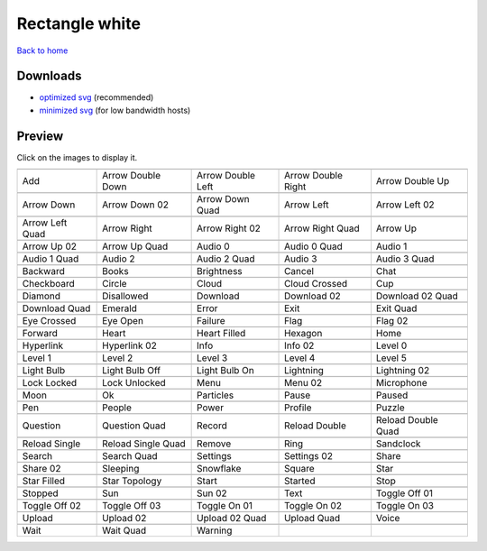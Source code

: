 Rectangle white
===============

`Back to home <README.rst>`__

Downloads
---------

- `optimized svg <https://github.com/IceflowRE/simple-icons/releases/download/latest/rectangle-white-optimized.zip>`__ (recommended)
- `minimized svg <https://github.com/IceflowRE/simple-icons/releases/download/latest/rectangle-white-minimized.zip>`__ (for low bandwidth hosts)

Preview
-------

Click on the images to display it.

========  ========  ========  ========  ========  
|svg000|  |svg001|  |svg002|  |svg003|  |svg004|
|dsc000|  |dsc001|  |dsc002|  |dsc003|  |dsc004|
|svg005|  |svg006|  |svg007|  |svg008|  |svg009|
|dsc005|  |dsc006|  |dsc007|  |dsc008|  |dsc009|
|svg010|  |svg011|  |svg012|  |svg013|  |svg014|
|dsc010|  |dsc011|  |dsc012|  |dsc013|  |dsc014|
|svg015|  |svg016|  |svg017|  |svg018|  |svg019|
|dsc015|  |dsc016|  |dsc017|  |dsc018|  |dsc019|
|svg020|  |svg021|  |svg022|  |svg023|  |svg024|
|dsc020|  |dsc021|  |dsc022|  |dsc023|  |dsc024|
|svg025|  |svg026|  |svg027|  |svg028|  |svg029|
|dsc025|  |dsc026|  |dsc027|  |dsc028|  |dsc029|
|svg030|  |svg031|  |svg032|  |svg033|  |svg034|
|dsc030|  |dsc031|  |dsc032|  |dsc033|  |dsc034|
|svg035|  |svg036|  |svg037|  |svg038|  |svg039|
|dsc035|  |dsc036|  |dsc037|  |dsc038|  |dsc039|
|svg040|  |svg041|  |svg042|  |svg043|  |svg044|
|dsc040|  |dsc041|  |dsc042|  |dsc043|  |dsc044|
|svg045|  |svg046|  |svg047|  |svg048|  |svg049|
|dsc045|  |dsc046|  |dsc047|  |dsc048|  |dsc049|
|svg050|  |svg051|  |svg052|  |svg053|  |svg054|
|dsc050|  |dsc051|  |dsc052|  |dsc053|  |dsc054|
|svg055|  |svg056|  |svg057|  |svg058|  |svg059|
|dsc055|  |dsc056|  |dsc057|  |dsc058|  |dsc059|
|svg060|  |svg061|  |svg062|  |svg063|  |svg064|
|dsc060|  |dsc061|  |dsc062|  |dsc063|  |dsc064|
|svg065|  |svg066|  |svg067|  |svg068|  |svg069|
|dsc065|  |dsc066|  |dsc067|  |dsc068|  |dsc069|
|svg070|  |svg071|  |svg072|  |svg073|  |svg074|
|dsc070|  |dsc071|  |dsc072|  |dsc073|  |dsc074|
|svg075|  |svg076|  |svg077|  |svg078|  |svg079|
|dsc075|  |dsc076|  |dsc077|  |dsc078|  |dsc079|
|svg080|  |svg081|  |svg082|  |svg083|  |svg084|
|dsc080|  |dsc081|  |dsc082|  |dsc083|  |dsc084|
|svg085|  |svg086|  |svg087|  |svg088|  |svg089|
|dsc085|  |dsc086|  |dsc087|  |dsc088|  |dsc089|
|svg090|  |svg091|  |svg092|  |svg093|  |svg094|
|dsc090|  |dsc091|  |dsc092|  |dsc093|  |dsc094|
|svg095|  |svg096|  |svg097|  |svg098|  |svg099|
|dsc095|  |dsc096|  |dsc097|  |dsc098|  |dsc099|
|svg100|  |svg101|  |svg102|  |svg103|  |svg104|
|dsc100|  |dsc101|  |dsc102|  |dsc103|  |dsc104|
|svg105|  |svg106|  |svg107|  |svg108|  |svg109|
|dsc105|  |dsc106|  |dsc107|  |dsc108|  |dsc109|
|svg110|  |svg111|  |svg112|  |svg113|  |svg114|
|dsc110|  |dsc111|  |dsc112|  |dsc113|  |dsc114|
|svg115|  |svg116|  |svg117|  |svg118|  |svg119|
|dsc115|  |dsc116|  |dsc117|  |dsc118|  |dsc119|
|svg120|  |svg121|  |svg122|  |svg123|  |svg124|
|dsc120|  |dsc121|  |dsc122|  |dsc123|  |dsc124|
|svg125|  |svg126|  |svg127|
|dsc125|  |dsc126|  |dsc127|
========  ========  ========  ========  ========  


.. |dsc000| replace:: Add
.. |svg000| image:: icons/rectangle-white/add.svg
    :width: 128px
    :target: icons/rectangle-white/add.svg
.. |dsc001| replace:: Arrow Double Down
.. |svg001| image:: icons/rectangle-white/arrow_double_down.svg
    :width: 128px
    :target: icons/rectangle-white/arrow_double_down.svg
.. |dsc002| replace:: Arrow Double Left
.. |svg002| image:: icons/rectangle-white/arrow_double_left.svg
    :width: 128px
    :target: icons/rectangle-white/arrow_double_left.svg
.. |dsc003| replace:: Arrow Double Right
.. |svg003| image:: icons/rectangle-white/arrow_double_right.svg
    :width: 128px
    :target: icons/rectangle-white/arrow_double_right.svg
.. |dsc004| replace:: Arrow Double Up
.. |svg004| image:: icons/rectangle-white/arrow_double_up.svg
    :width: 128px
    :target: icons/rectangle-white/arrow_double_up.svg
.. |dsc005| replace:: Arrow Down
.. |svg005| image:: icons/rectangle-white/arrow_down.svg
    :width: 128px
    :target: icons/rectangle-white/arrow_down.svg
.. |dsc006| replace:: Arrow Down 02
.. |svg006| image:: icons/rectangle-white/arrow_down-02.svg
    :width: 128px
    :target: icons/rectangle-white/arrow_down-02.svg
.. |dsc007| replace:: Arrow Down Quad
.. |svg007| image:: icons/rectangle-white/arrow_down_quad.svg
    :width: 128px
    :target: icons/rectangle-white/arrow_down_quad.svg
.. |dsc008| replace:: Arrow Left
.. |svg008| image:: icons/rectangle-white/arrow_left.svg
    :width: 128px
    :target: icons/rectangle-white/arrow_left.svg
.. |dsc009| replace:: Arrow Left 02
.. |svg009| image:: icons/rectangle-white/arrow_left-02.svg
    :width: 128px
    :target: icons/rectangle-white/arrow_left-02.svg
.. |dsc010| replace:: Arrow Left Quad
.. |svg010| image:: icons/rectangle-white/arrow_left_quad.svg
    :width: 128px
    :target: icons/rectangle-white/arrow_left_quad.svg
.. |dsc011| replace:: Arrow Right
.. |svg011| image:: icons/rectangle-white/arrow_right.svg
    :width: 128px
    :target: icons/rectangle-white/arrow_right.svg
.. |dsc012| replace:: Arrow Right 02
.. |svg012| image:: icons/rectangle-white/arrow_right-02.svg
    :width: 128px
    :target: icons/rectangle-white/arrow_right-02.svg
.. |dsc013| replace:: Arrow Right Quad
.. |svg013| image:: icons/rectangle-white/arrow_right_quad.svg
    :width: 128px
    :target: icons/rectangle-white/arrow_right_quad.svg
.. |dsc014| replace:: Arrow Up
.. |svg014| image:: icons/rectangle-white/arrow_up.svg
    :width: 128px
    :target: icons/rectangle-white/arrow_up.svg
.. |dsc015| replace:: Arrow Up 02
.. |svg015| image:: icons/rectangle-white/arrow_up-02.svg
    :width: 128px
    :target: icons/rectangle-white/arrow_up-02.svg
.. |dsc016| replace:: Arrow Up Quad
.. |svg016| image:: icons/rectangle-white/arrow_up_quad.svg
    :width: 128px
    :target: icons/rectangle-white/arrow_up_quad.svg
.. |dsc017| replace:: Audio 0
.. |svg017| image:: icons/rectangle-white/audio_0.svg
    :width: 128px
    :target: icons/rectangle-white/audio_0.svg
.. |dsc018| replace:: Audio 0 Quad
.. |svg018| image:: icons/rectangle-white/audio_0_quad.svg
    :width: 128px
    :target: icons/rectangle-white/audio_0_quad.svg
.. |dsc019| replace:: Audio 1
.. |svg019| image:: icons/rectangle-white/audio_1.svg
    :width: 128px
    :target: icons/rectangle-white/audio_1.svg
.. |dsc020| replace:: Audio 1 Quad
.. |svg020| image:: icons/rectangle-white/audio_1_quad.svg
    :width: 128px
    :target: icons/rectangle-white/audio_1_quad.svg
.. |dsc021| replace:: Audio 2
.. |svg021| image:: icons/rectangle-white/audio_2.svg
    :width: 128px
    :target: icons/rectangle-white/audio_2.svg
.. |dsc022| replace:: Audio 2 Quad
.. |svg022| image:: icons/rectangle-white/audio_2_quad.svg
    :width: 128px
    :target: icons/rectangle-white/audio_2_quad.svg
.. |dsc023| replace:: Audio 3
.. |svg023| image:: icons/rectangle-white/audio_3.svg
    :width: 128px
    :target: icons/rectangle-white/audio_3.svg
.. |dsc024| replace:: Audio 3 Quad
.. |svg024| image:: icons/rectangle-white/audio_3_quad.svg
    :width: 128px
    :target: icons/rectangle-white/audio_3_quad.svg
.. |dsc025| replace:: Backward
.. |svg025| image:: icons/rectangle-white/backward.svg
    :width: 128px
    :target: icons/rectangle-white/backward.svg
.. |dsc026| replace:: Books
.. |svg026| image:: icons/rectangle-white/books.svg
    :width: 128px
    :target: icons/rectangle-white/books.svg
.. |dsc027| replace:: Brightness
.. |svg027| image:: icons/rectangle-white/brightness.svg
    :width: 128px
    :target: icons/rectangle-white/brightness.svg
.. |dsc028| replace:: Cancel
.. |svg028| image:: icons/rectangle-white/cancel.svg
    :width: 128px
    :target: icons/rectangle-white/cancel.svg
.. |dsc029| replace:: Chat
.. |svg029| image:: icons/rectangle-white/chat.svg
    :width: 128px
    :target: icons/rectangle-white/chat.svg
.. |dsc030| replace:: Checkboard
.. |svg030| image:: icons/rectangle-white/checkboard.svg
    :width: 128px
    :target: icons/rectangle-white/checkboard.svg
.. |dsc031| replace:: Circle
.. |svg031| image:: icons/rectangle-white/circle.svg
    :width: 128px
    :target: icons/rectangle-white/circle.svg
.. |dsc032| replace:: Cloud
.. |svg032| image:: icons/rectangle-white/cloud.svg
    :width: 128px
    :target: icons/rectangle-white/cloud.svg
.. |dsc033| replace:: Cloud Crossed
.. |svg033| image:: icons/rectangle-white/cloud_crossed.svg
    :width: 128px
    :target: icons/rectangle-white/cloud_crossed.svg
.. |dsc034| replace:: Cup
.. |svg034| image:: icons/rectangle-white/cup.svg
    :width: 128px
    :target: icons/rectangle-white/cup.svg
.. |dsc035| replace:: Diamond
.. |svg035| image:: icons/rectangle-white/diamond.svg
    :width: 128px
    :target: icons/rectangle-white/diamond.svg
.. |dsc036| replace:: Disallowed
.. |svg036| image:: icons/rectangle-white/disallowed.svg
    :width: 128px
    :target: icons/rectangle-white/disallowed.svg
.. |dsc037| replace:: Download
.. |svg037| image:: icons/rectangle-white/download.svg
    :width: 128px
    :target: icons/rectangle-white/download.svg
.. |dsc038| replace:: Download 02
.. |svg038| image:: icons/rectangle-white/download-02.svg
    :width: 128px
    :target: icons/rectangle-white/download-02.svg
.. |dsc039| replace:: Download 02 Quad
.. |svg039| image:: icons/rectangle-white/download-02-quad.svg
    :width: 128px
    :target: icons/rectangle-white/download-02-quad.svg
.. |dsc040| replace:: Download Quad
.. |svg040| image:: icons/rectangle-white/download_quad.svg
    :width: 128px
    :target: icons/rectangle-white/download_quad.svg
.. |dsc041| replace:: Emerald
.. |svg041| image:: icons/rectangle-white/emerald.svg
    :width: 128px
    :target: icons/rectangle-white/emerald.svg
.. |dsc042| replace:: Error
.. |svg042| image:: icons/rectangle-white/error.svg
    :width: 128px
    :target: icons/rectangle-white/error.svg
.. |dsc043| replace:: Exit
.. |svg043| image:: icons/rectangle-white/exit.svg
    :width: 128px
    :target: icons/rectangle-white/exit.svg
.. |dsc044| replace:: Exit Quad
.. |svg044| image:: icons/rectangle-white/exit_quad.svg
    :width: 128px
    :target: icons/rectangle-white/exit_quad.svg
.. |dsc045| replace:: Eye Crossed
.. |svg045| image:: icons/rectangle-white/eye_crossed.svg
    :width: 128px
    :target: icons/rectangle-white/eye_crossed.svg
.. |dsc046| replace:: Eye Open
.. |svg046| image:: icons/rectangle-white/eye_open.svg
    :width: 128px
    :target: icons/rectangle-white/eye_open.svg
.. |dsc047| replace:: Failure
.. |svg047| image:: icons/rectangle-white/failure.svg
    :width: 128px
    :target: icons/rectangle-white/failure.svg
.. |dsc048| replace:: Flag
.. |svg048| image:: icons/rectangle-white/flag.svg
    :width: 128px
    :target: icons/rectangle-white/flag.svg
.. |dsc049| replace:: Flag 02
.. |svg049| image:: icons/rectangle-white/flag-02.svg
    :width: 128px
    :target: icons/rectangle-white/flag-02.svg
.. |dsc050| replace:: Forward
.. |svg050| image:: icons/rectangle-white/forward.svg
    :width: 128px
    :target: icons/rectangle-white/forward.svg
.. |dsc051| replace:: Heart
.. |svg051| image:: icons/rectangle-white/heart.svg
    :width: 128px
    :target: icons/rectangle-white/heart.svg
.. |dsc052| replace:: Heart Filled
.. |svg052| image:: icons/rectangle-white/heart_filled.svg
    :width: 128px
    :target: icons/rectangle-white/heart_filled.svg
.. |dsc053| replace:: Hexagon
.. |svg053| image:: icons/rectangle-white/hexagon.svg
    :width: 128px
    :target: icons/rectangle-white/hexagon.svg
.. |dsc054| replace:: Home
.. |svg054| image:: icons/rectangle-white/home.svg
    :width: 128px
    :target: icons/rectangle-white/home.svg
.. |dsc055| replace:: Hyperlink
.. |svg055| image:: icons/rectangle-white/hyperlink.svg
    :width: 128px
    :target: icons/rectangle-white/hyperlink.svg
.. |dsc056| replace:: Hyperlink 02
.. |svg056| image:: icons/rectangle-white/hyperlink-02.svg
    :width: 128px
    :target: icons/rectangle-white/hyperlink-02.svg
.. |dsc057| replace:: Info
.. |svg057| image:: icons/rectangle-white/info.svg
    :width: 128px
    :target: icons/rectangle-white/info.svg
.. |dsc058| replace:: Info 02
.. |svg058| image:: icons/rectangle-white/info-02.svg
    :width: 128px
    :target: icons/rectangle-white/info-02.svg
.. |dsc059| replace:: Level 0
.. |svg059| image:: icons/rectangle-white/level_0.svg
    :width: 128px
    :target: icons/rectangle-white/level_0.svg
.. |dsc060| replace:: Level 1
.. |svg060| image:: icons/rectangle-white/level_1.svg
    :width: 128px
    :target: icons/rectangle-white/level_1.svg
.. |dsc061| replace:: Level 2
.. |svg061| image:: icons/rectangle-white/level_2.svg
    :width: 128px
    :target: icons/rectangle-white/level_2.svg
.. |dsc062| replace:: Level 3
.. |svg062| image:: icons/rectangle-white/level_3.svg
    :width: 128px
    :target: icons/rectangle-white/level_3.svg
.. |dsc063| replace:: Level 4
.. |svg063| image:: icons/rectangle-white/level_4.svg
    :width: 128px
    :target: icons/rectangle-white/level_4.svg
.. |dsc064| replace:: Level 5
.. |svg064| image:: icons/rectangle-white/level_5.svg
    :width: 128px
    :target: icons/rectangle-white/level_5.svg
.. |dsc065| replace:: Light Bulb
.. |svg065| image:: icons/rectangle-white/light_bulb.svg
    :width: 128px
    :target: icons/rectangle-white/light_bulb.svg
.. |dsc066| replace:: Light Bulb Off
.. |svg066| image:: icons/rectangle-white/light_bulb_off.svg
    :width: 128px
    :target: icons/rectangle-white/light_bulb_off.svg
.. |dsc067| replace:: Light Bulb On
.. |svg067| image:: icons/rectangle-white/light_bulb_on.svg
    :width: 128px
    :target: icons/rectangle-white/light_bulb_on.svg
.. |dsc068| replace:: Lightning
.. |svg068| image:: icons/rectangle-white/lightning.svg
    :width: 128px
    :target: icons/rectangle-white/lightning.svg
.. |dsc069| replace:: Lightning 02
.. |svg069| image:: icons/rectangle-white/lightning-02.svg
    :width: 128px
    :target: icons/rectangle-white/lightning-02.svg
.. |dsc070| replace:: Lock Locked
.. |svg070| image:: icons/rectangle-white/lock_locked.svg
    :width: 128px
    :target: icons/rectangle-white/lock_locked.svg
.. |dsc071| replace:: Lock Unlocked
.. |svg071| image:: icons/rectangle-white/lock_unlocked.svg
    :width: 128px
    :target: icons/rectangle-white/lock_unlocked.svg
.. |dsc072| replace:: Menu
.. |svg072| image:: icons/rectangle-white/menu.svg
    :width: 128px
    :target: icons/rectangle-white/menu.svg
.. |dsc073| replace:: Menu 02
.. |svg073| image:: icons/rectangle-white/menu-02.svg
    :width: 128px
    :target: icons/rectangle-white/menu-02.svg
.. |dsc074| replace:: Microphone
.. |svg074| image:: icons/rectangle-white/microphone.svg
    :width: 128px
    :target: icons/rectangle-white/microphone.svg
.. |dsc075| replace:: Moon
.. |svg075| image:: icons/rectangle-white/moon.svg
    :width: 128px
    :target: icons/rectangle-white/moon.svg
.. |dsc076| replace:: Ok
.. |svg076| image:: icons/rectangle-white/ok.svg
    :width: 128px
    :target: icons/rectangle-white/ok.svg
.. |dsc077| replace:: Particles
.. |svg077| image:: icons/rectangle-white/particles.svg
    :width: 128px
    :target: icons/rectangle-white/particles.svg
.. |dsc078| replace:: Pause
.. |svg078| image:: icons/rectangle-white/pause.svg
    :width: 128px
    :target: icons/rectangle-white/pause.svg
.. |dsc079| replace:: Paused
.. |svg079| image:: icons/rectangle-white/paused.svg
    :width: 128px
    :target: icons/rectangle-white/paused.svg
.. |dsc080| replace:: Pen
.. |svg080| image:: icons/rectangle-white/pen.svg
    :width: 128px
    :target: icons/rectangle-white/pen.svg
.. |dsc081| replace:: People
.. |svg081| image:: icons/rectangle-white/people.svg
    :width: 128px
    :target: icons/rectangle-white/people.svg
.. |dsc082| replace:: Power
.. |svg082| image:: icons/rectangle-white/power.svg
    :width: 128px
    :target: icons/rectangle-white/power.svg
.. |dsc083| replace:: Profile
.. |svg083| image:: icons/rectangle-white/profile.svg
    :width: 128px
    :target: icons/rectangle-white/profile.svg
.. |dsc084| replace:: Puzzle
.. |svg084| image:: icons/rectangle-white/puzzle.svg
    :width: 128px
    :target: icons/rectangle-white/puzzle.svg
.. |dsc085| replace:: Question
.. |svg085| image:: icons/rectangle-white/question.svg
    :width: 128px
    :target: icons/rectangle-white/question.svg
.. |dsc086| replace:: Question Quad
.. |svg086| image:: icons/rectangle-white/question_quad.svg
    :width: 128px
    :target: icons/rectangle-white/question_quad.svg
.. |dsc087| replace:: Record
.. |svg087| image:: icons/rectangle-white/record.svg
    :width: 128px
    :target: icons/rectangle-white/record.svg
.. |dsc088| replace:: Reload Double
.. |svg088| image:: icons/rectangle-white/reload_double.svg
    :width: 128px
    :target: icons/rectangle-white/reload_double.svg
.. |dsc089| replace:: Reload Double Quad
.. |svg089| image:: icons/rectangle-white/reload_double_quad.svg
    :width: 128px
    :target: icons/rectangle-white/reload_double_quad.svg
.. |dsc090| replace:: Reload Single
.. |svg090| image:: icons/rectangle-white/reload_single.svg
    :width: 128px
    :target: icons/rectangle-white/reload_single.svg
.. |dsc091| replace:: Reload Single Quad
.. |svg091| image:: icons/rectangle-white/reload_single_quad.svg
    :width: 128px
    :target: icons/rectangle-white/reload_single_quad.svg
.. |dsc092| replace:: Remove
.. |svg092| image:: icons/rectangle-white/remove.svg
    :width: 128px
    :target: icons/rectangle-white/remove.svg
.. |dsc093| replace:: Ring
.. |svg093| image:: icons/rectangle-white/ring.svg
    :width: 128px
    :target: icons/rectangle-white/ring.svg
.. |dsc094| replace:: Sandclock
.. |svg094| image:: icons/rectangle-white/sandclock.svg
    :width: 128px
    :target: icons/rectangle-white/sandclock.svg
.. |dsc095| replace:: Search
.. |svg095| image:: icons/rectangle-white/search.svg
    :width: 128px
    :target: icons/rectangle-white/search.svg
.. |dsc096| replace:: Search Quad
.. |svg096| image:: icons/rectangle-white/search_quad.svg
    :width: 128px
    :target: icons/rectangle-white/search_quad.svg
.. |dsc097| replace:: Settings
.. |svg097| image:: icons/rectangle-white/settings.svg
    :width: 128px
    :target: icons/rectangle-white/settings.svg
.. |dsc098| replace:: Settings 02
.. |svg098| image:: icons/rectangle-white/settings-02.svg
    :width: 128px
    :target: icons/rectangle-white/settings-02.svg
.. |dsc099| replace:: Share
.. |svg099| image:: icons/rectangle-white/share.svg
    :width: 128px
    :target: icons/rectangle-white/share.svg
.. |dsc100| replace:: Share 02
.. |svg100| image:: icons/rectangle-white/share-02.svg
    :width: 128px
    :target: icons/rectangle-white/share-02.svg
.. |dsc101| replace:: Sleeping
.. |svg101| image:: icons/rectangle-white/sleeping.svg
    :width: 128px
    :target: icons/rectangle-white/sleeping.svg
.. |dsc102| replace:: Snowflake
.. |svg102| image:: icons/rectangle-white/snowflake.svg
    :width: 128px
    :target: icons/rectangle-white/snowflake.svg
.. |dsc103| replace:: Square
.. |svg103| image:: icons/rectangle-white/square.svg
    :width: 128px
    :target: icons/rectangle-white/square.svg
.. |dsc104| replace:: Star
.. |svg104| image:: icons/rectangle-white/star.svg
    :width: 128px
    :target: icons/rectangle-white/star.svg
.. |dsc105| replace:: Star Filled
.. |svg105| image:: icons/rectangle-white/star_filled.svg
    :width: 128px
    :target: icons/rectangle-white/star_filled.svg
.. |dsc106| replace:: Star Topology
.. |svg106| image:: icons/rectangle-white/star_topology.svg
    :width: 128px
    :target: icons/rectangle-white/star_topology.svg
.. |dsc107| replace:: Start
.. |svg107| image:: icons/rectangle-white/start.svg
    :width: 128px
    :target: icons/rectangle-white/start.svg
.. |dsc108| replace:: Started
.. |svg108| image:: icons/rectangle-white/started.svg
    :width: 128px
    :target: icons/rectangle-white/started.svg
.. |dsc109| replace:: Stop
.. |svg109| image:: icons/rectangle-white/stop.svg
    :width: 128px
    :target: icons/rectangle-white/stop.svg
.. |dsc110| replace:: Stopped
.. |svg110| image:: icons/rectangle-white/stopped.svg
    :width: 128px
    :target: icons/rectangle-white/stopped.svg
.. |dsc111| replace:: Sun
.. |svg111| image:: icons/rectangle-white/sun.svg
    :width: 128px
    :target: icons/rectangle-white/sun.svg
.. |dsc112| replace:: Sun 02
.. |svg112| image:: icons/rectangle-white/sun-02.svg
    :width: 128px
    :target: icons/rectangle-white/sun-02.svg
.. |dsc113| replace:: Text
.. |svg113| image:: icons/rectangle-white/text.svg
    :width: 128px
    :target: icons/rectangle-white/text.svg
.. |dsc114| replace:: Toggle Off 01
.. |svg114| image:: icons/rectangle-white/toggle_off-01.svg
    :width: 128px
    :target: icons/rectangle-white/toggle_off-01.svg
.. |dsc115| replace:: Toggle Off 02
.. |svg115| image:: icons/rectangle-white/toggle_off-02.svg
    :width: 128px
    :target: icons/rectangle-white/toggle_off-02.svg
.. |dsc116| replace:: Toggle Off 03
.. |svg116| image:: icons/rectangle-white/toggle_off-03.svg
    :width: 128px
    :target: icons/rectangle-white/toggle_off-03.svg
.. |dsc117| replace:: Toggle On 01
.. |svg117| image:: icons/rectangle-white/toggle_on-01.svg
    :width: 128px
    :target: icons/rectangle-white/toggle_on-01.svg
.. |dsc118| replace:: Toggle On 02
.. |svg118| image:: icons/rectangle-white/toggle_on-02.svg
    :width: 128px
    :target: icons/rectangle-white/toggle_on-02.svg
.. |dsc119| replace:: Toggle On 03
.. |svg119| image:: icons/rectangle-white/toggle_on-03.svg
    :width: 128px
    :target: icons/rectangle-white/toggle_on-03.svg
.. |dsc120| replace:: Upload
.. |svg120| image:: icons/rectangle-white/upload.svg
    :width: 128px
    :target: icons/rectangle-white/upload.svg
.. |dsc121| replace:: Upload 02
.. |svg121| image:: icons/rectangle-white/upload-02.svg
    :width: 128px
    :target: icons/rectangle-white/upload-02.svg
.. |dsc122| replace:: Upload 02 Quad
.. |svg122| image:: icons/rectangle-white/upload-02-quad.svg
    :width: 128px
    :target: icons/rectangle-white/upload-02-quad.svg
.. |dsc123| replace:: Upload Quad
.. |svg123| image:: icons/rectangle-white/upload_quad.svg
    :width: 128px
    :target: icons/rectangle-white/upload_quad.svg
.. |dsc124| replace:: Voice
.. |svg124| image:: icons/rectangle-white/voice.svg
    :width: 128px
    :target: icons/rectangle-white/voice.svg
.. |dsc125| replace:: Wait
.. |svg125| image:: icons/rectangle-white/wait.svg
    :width: 128px
    :target: icons/rectangle-white/wait.svg
.. |dsc126| replace:: Wait Quad
.. |svg126| image:: icons/rectangle-white/wait_quad.svg
    :width: 128px
    :target: icons/rectangle-white/wait_quad.svg
.. |dsc127| replace:: Warning
.. |svg127| image:: icons/rectangle-white/warning.svg
    :width: 128px
    :target: icons/rectangle-white/warning.svg

